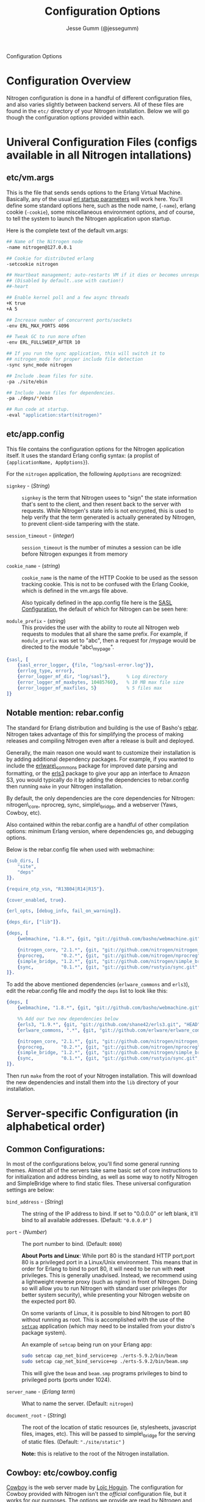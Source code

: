 # vim: ts=2 sw=2 et ft=org
#+STYLE: <LINK href="stylesheet.css" rel="stylesheet" type="text/css" />
#+TITLE: Configuration Options
#+AUTHOR: Jesse Gumm (@jessegumm)
#+OPTIONS:   H:2 num:1 toc:1 \n:nil @:t ::t |:t ^:t -:t f:t *:t <:t
#+EMAIL: 

#+TEXT: [[file:./index.org][Getting Started]] | [[file:./api.org][API]] | [[file:./elements.org][Elements]] | [[file:./actions.org][Actions]] | [[file:./validators.org][Validators]] | [[file:./handlers.org][Handlers]] | *Configuration Options* | [[file:./about.org][About]]
#+HTML: <div class=headline>Configuration Options</div>

* Configuration Overview

  Nitrogen configuration is done in a handful of different configuration files,
  and also varies slightly between backend servers. All of these files are found
  in the =etc/= directory of your Nitrogen installation.  Below we will go though
  the configuration options provided within each.

* Univeral Configuration Files (configs available in all Nitrogen intallations)

** etc/vm.args

  This is the file that sends sends options to the Erlang Virtual Machine.
  Basically, any of the usual 
  [[http://www.erlang.org/doc/man/erl.html][erl startup parameters]] will work
  here.  You'll define some standard options here, such as the node name,
  (=-name=), erlang cookie (=-cookie=), some miscellaneous environment options,
  and of course, to tell the system to launch the Nitrogen application upon
  startup.

  Here is the complete text of the default vm.args:

  #+BEGIN_SRC bash
    ## Name of the Nitrogen node
    -name nitrogen@127.0.0.1

    ## Cookie for distributed erlang
    -setcookie nitrogen

    ## Heartbeat management; auto-restarts VM if it dies or becomes unresponsive
    ## (Disabled by default..use with caution!)
    ##-heart

    ## Enable kernel poll and a few async threads
    +K true
    +A 5

    ## Increase number of concurrent ports/sockets
    -env ERL_MAX_PORTS 4096

    ## Tweak GC to run more often
    -env ERL_FULLSWEEP_AFTER 10

    ## If you run the sync application, this will switch it to
    ## nitrogen_mode for proper include file detection
    -sync sync_mode nitrogen

    ## Include .beam files for site.
    -pa ./site/ebin

    ## Include .beam files for dependencies.
    -pa ./deps/*/ebin

    ## Run code at startup.
    -eval "application:start(nitrogen)"
  #+END_SRC

** etc/app.config

  This file contains the configuration options for the Nitrogen application
  itself. It uses the standard Erlang config syntax: (a proplist of 
  ={applicationName, AppOptions}=).

  For the =nitrogen= application, the following =AppOptions= are recognized:

    + =signkey= - (/String/) :: =signkey= is the term that Nitrogen usees to "sign" the state information
      that's sent to the client, and then resent back to the server with requests.
      While Nitrogen's state info is not encrypted, this is used to help verify
      that the term generated is actually generated by Nitrogen, to prevent
      client-side tampering with the state.
    
    + =session_timeout= - (/integer/) :: =session_timeout= is the number of minutes
      a session can be idle before Nitrogen expunges it from memory
    
    + =cookie_name= - (/string/) :: =cookie_name= is the name of the HTTP Cookie to
      be used as the sesson tracking cookie. This is not to be confused with the
      Erlang Cookie, which is defined in the vm.args file above.
      
      Also typically defined in the app.config file here is the
      [[http://www.erlang.org/doc/man/sasl_app.html][SASL Configuration]], the
      default of which for Nitrogen can be seen here:
    
    + =module_prefix= - (/string/) :: This provides the user with the ability to
      route all Nitrogen web requests to modules that all share the same prefix. For
      example, if =module_prefix= was set to "abc", then a request for /mypage would
      be directed to the module "abc\_mypage".


  #+BEGIN_SRC erlang
      {sasl, [
          {sasl_error_logger, {file, "log/sasl-error.log"}},
          {errlog_type, error},
          {error_logger_mf_dir, "log/sasl"},      % Log directory
          {error_logger_mf_maxbytes, 10485760},   % 10 MB max file size
          {error_logger_mf_maxfiles, 5}           % 5 files max
      ]}
  #+END_SRC

** Notable mention: rebar.config

  The standard for Erlang distribution and building is the use of Basho's
  [[http://github.com/basho/rebar][rebar]]. Nitrogen takes advantage of this for
  simplifying the process of making releases and compiling Nitrogen even after
  a release is built and deployed.

  Generally, the main reason one would want to customize their installation is by
  adding additional dependency packages.  For example, if you wanted to include
  the [[https://github.com/erlware/erlware_commons][erlware\_commons]] package for
  improved date parsing and formatting, or the 
  [[https://github.com/shane42/erls3][erls3]] package to give your app an
  interface to Amazon S3, you would typically do it by adding the dependencies to
  rebar.config then running =make= in your Nitrogen installation.

  By default, the only dependencies are the core dependencies for Nitrogen:
  nitrogen\_core, nprocreg, sync, simple\_bridge, and a webserver (Yaws, Cowboy,
  etc).

  Also contained within the rebar.config are a handful of other compilation
  options: minimum Erlang version, where dependencies go, and debugging options.

  Below is the rebar.config file when used with webmachine:

  #+BEGIN_SRC erlang
  {sub_dirs, [
      "site",
      "deps"
  ]}.

  {require_otp_vsn, "R13B04|R14|R15"}.

  {cover_enabled, true}.

  {erl_opts, [debug_info, fail_on_warning]}.

  {deps_dir, ["lib"]}.

  {deps, [
      {webmachine, "1.8.*", {git, "git://github.com/basho/webmachine.git", {tag, "webmachine-1.8.1"}}},

      {nitrogen_core, "2.1.*", {git, "git://github.com/nitrogen/nitrogen_core", "HEAD"}},
      {nprocreg,      "0.2.*", {git, "git://github.com/nitrogen/nprocreg", "HEAD"}},
      {simple_bridge, "1.2.*", {git, "git://github.com/nitrogen/simple_bridge", "HEAD"}},
      {sync,          "0.1.*", {git, "git://github.com/rustyio/sync.git", "HEAD"}}
  ]}.
  #+END_SRC

  To add the above mentioned dependencies (=erlware_commons= and =erls3=), edit
  the rebar.config file and modify the =deps= list to look like this:

  #+BEGIN_SRC erlang
  {deps, [
      {webmachine, "1.8.*", {git, "git://github.com/basho/webmachine.git", {tag, "webmachine-1.8.1"}}},

      %% Add our two new dependencies below
      {erls3, "1.9.*", {git, "git://github.com/shane42/erls3.git", "HEAD"}},
      {erlware_commons, ".*", {git, "git://github.com/erlware/erlware_commons.git", "HEAD"}},

      {nitrogen_core, "2.1.*", {git, "git://github.com/nitrogen/nitrogen_core", "HEAD"}},
      {nprocreg,      "0.2.*", {git, "git://github.com/nitrogen/nprocreg", "HEAD"}},
      {simple_bridge, "1.2.*", {git, "git://github.com/nitrogen/simple_bridge", "HEAD"}},
      {sync,          "0.1.*", {git, "git://github.com/rustyio/sync.git", "HEAD"}}
  ]}.
  #+END_SRC

  Then run =make= from the root of your Nitrogen installation. This will download
  the new dependencies and install them into the =lib= directory of your
  installation.


* Server-specific Configuration (in alphabetical order)

** Common Configurations:

  In most of the configurations below, you'll find some general running themes.
  Almost all of the servers take same basic set of core instructions to for
  initialization and address binding, as well as some way to notify Nitrogen
  and SimpleBridge where to find static files.  These universal configuration
  settings are below:

    + =bind_address= - (/String/) :: The string of the IP address to bind.  If set to "0.0.0.0" or left blank, it'll
      bind to all available addresses. (Default: ="0.0.0.0"= )

    + =port= - (/Number/) :: The port number to bind. (Default: =8000=)

      *About Ports and Linux*: While port 80 is the standard HTTP port,port 80 is a
      privileged port in a Linux/Unix environment. This means that in order for
      Erlang to bind to port 80, it will need to be run with *root* privileges. This
      is generally unadvised. Instead, we recommend using a lightweight reverse
      proxy (such as nginx) in front of Nitrogen. Doing so will allow you to run
      Nitrogen with standard user privileges (for better system security), while
      presenting your Nitrogen website on the expected port 80.

      On some variants of Linux, it is possible to bind Nitrogen to port 80 without
      running as root. This is accomplished with the use of the
      [[http://linux.die.net/man/8/setcap][=setcap=]] application (which may need to
      be installed from your distro's package system).

      An example of =setcap= being run on your Erlang app:

      #+BEGIN_SRC bash
        sudo setcap cap_net_bind_service+ep ./erts-5.9.2/bin/beam
        sudo setcap cap_net_bind_service+ep ./erts-5.9.2/bin/beam.smp
      #+END_SRC

      This will give the =beam= and =beam.smp= programs privileges to bind to
      privileged ports (ports under 1024).

    + =server_name= - (/Erlang term/) :: What to name the server. (Default: =nitrogen=)

    + =document_root= - (/String/) :: The root of the location of static resources (ie, stylesheets, javascript
      files, images, etc). This will be passed to simple\_bridge for the serving of
      static files. (Default: ="./site/static"= )

      *Note:* this is relative to the root of the Nitrogen installation.

** Cowboy: etc/cowboy.config

  [[http://github.com/extend/cowboy][Cowboy]] is the web server made by
  [[http://twitter.com/lhoguin][Loïc Hoguin]]. The configuration for Cowboy
  provided with Nitrogen isn't the /official/ configuration file, but it works
  for our purposes.  The options we provide are read by Nitrogen and passed to
  the Cowboy server upon initialization.

  The default Cowboy configuration is as follows:

  #+BEGIN_SRC erlang
  [
      {cowboy,[
          {bind_address,"0.0.0.0"},
          {port,8000},
          {server_name,nitrogen},
          {document_root,"./site/static"},
          {static_paths, ["js/","images/","css/","nitrogen/"]}
      ]}
  ].
  #+END_SRC

  + =static_paths= - (/List of Strings/)

    This setting will be used to determine if a requested resource should be
    handled by Nitrogen and simple\_bridge, or if it should just be immediately
    served directly by the Cowboy server. 
    (Default: =["js/","images/","css/","nitrogen/"]=)

     *Note 1:* This is relative to the =document_root= above. So requests for =js/=
    will be served from =./site/static/js/= (using the default above).

     *Note 2:* it is *strongly* recommended to catch static files with the
    =static_paths= setting. simple\_bridge does not serve large static files in an
    optimal way (it loads the files into memory completely before sending).

** Inets: etc/inets.config and etc/inets\_httd.erlenv

  [[http://www.erlang.org/doc/man/inets.html][Inets]] is the web client and
  server included with the standard Erlang Install, and we use the Inets Web
  server as the "simple" solution for Nitrogen. Inets isn't as feature-rich as
  the other popular Erlang webservers, and because of this, we only recommend
  using Inets for development purposes, since it doesn't require any additional
  installation.

  Further, the Inets configuration is broken into two different files, one for
  the =inets= application itself, and one for the httpd server included in Inets.

**** etc/inets.config

  This is the file for configuring the =inets= application itself. By default, we
  simply use this file to tell the application to start the httpd and load the
  specified configuration file.

  The default inets.config provided with Nitrogen is as follows:

  #+BEGIN_SRC erlang
  [{inets, [
      {services, [
          {httpd, [
              {proplist_file, "./etc/inets_httpd.erlenv"}
          ]}
      ]}
  ]}].
  #+END_SRC

  Note that basically all it does it tell =inets= to load the inets_httpd.erlenv
  proplist file, using the =proplist_file= option.

**** etc/inets\_httpd.erlenv

  This file does the heavy lifting of configuring our inets configuration.

  #+BEGIN_SRC erlang
  [
      {port, 8000},
      {bind_address, {0,0,0,0}},
      {server_name, "nitrogen"},
      {server_root, "."},
      {document_root, "./site/static"},
      {error_log, "./log/inets.log"},
      {modules, [nitrogen_inets]},

      {mime_types, [
          {"css", "text/css"},
          {"js", "text/javascript"},
          {"html", "text/html"}
      ]}
  ].
  #+END_SRC

  + =bind_address= - (/IP Address as a 4-tuple/) :: Note that the =bind_address=
    for Inets is different than for the rest of the servers in that it expects the
    address to be in the form of a 4-tuple for example, instead of specifying the
    string (ie ="12.34.56.78"=, you would specify ={12,34,56,67}=).

  + =error_log= - (/String/) :: The name of the file to store the inets logs.

  + =modules= - (/List of module names/) :: For each request, Erlang will attempt
    to call =ModuleName:do/1= for each specified module. Typically, we just put in
    the atom =nitrogen_inets= as that's the default Nitrogen entry point for inets.

  + =mime_types= - (/[{Extension,Mimetype},...]/) :: This is simply a list of the
    Mime Types you wish to support along with the extensions that trigger those
    mime types. By default, it supports css, javascript, and html files. More types
    will have to be added by the user.


** Mochiweb: etc/mochiweb.config

  [[http://github.com/mochi/mochiweb][Mochiweb]] is a webserver written by Bob
  Ippolito. It's a very lightweight webserver and very easy to configure.

  The default configuration file for Mochiweb provided by Nitrogen is as follows:

  #+BEGIN_SRC erlang

  [{mochiweb, [
      {bind_address, "0.0.0.0"},
      {port, 8000},
      {server_name, nitrogen},
      {document_root, "./site/static"},

      %% Max Request size of 25MB. While this is a mochiweb env_var,
      %% it's actually only used in simple_bridge
      {max_request_size, 26214400}
  ]}].
  #+END_SRC

  + =max_request_size= - (/Integer/) :: Tells Mochiweb (in particular, it tells
    SimpleBridge) what the maximum request size to be honored. This is in bytes.
    The current default is 25 MB maximum request size.

** Webmachine: etc/webmachine.config

  [[http://wiki.basho.com/Webmachine.html][Webmachine]] is a web server written
  by [[http://basho.com][Basho]] (the makers of Riak), and it provides functions
  to specify detailed dispatch rules.

  The basic config file provided for Webmachine is very simple and minimal (it's
  basically the same as the one for cowboy)

  #+BEGIN_SRC erlang
  [{webmachine, [
      {bind_address, "0.0.0.0"},
      {port, 8000},
      {document_root, "./site/static"},
      {server_name,nitrogen},
      {static_paths, ["js/","images/","css/","nitrogen/"]}

  ]}].
  #+END_SRC 

  + =static_paths= - (/List of Strings/) :: Used to determine if a requested resource should be
    handled by Nitrogen, or if it should just be immediately served directly by
    Webmachine. (Default: =["js/","images/","css/","nitrogen/"]=)

    *Note 1:* This is relative to the =document_root= above. So requests for =js/=
    will be served from =./site/static/js/= (using the default above).

    *Note 2:* it is *strongly* recommended to catch static files with the
    =static_paths= setting. simple\_bridge does not serve large static files in an
    optimal way (it loads the files into memory completely before sending).

**** More Webmachine Dispatch Rules: site/src/nitrogen\_sup.erl

  Webmachine also provides a dispatch table to allow you to specify how requests
  are handled (beyond the basics covered by Nitrogen and the configuration
  above). If you're interested in diving into that, check out the
  =site/src/nitrogen_sup.erl= file in your Nitrogen installation.

** Yaws: etc/yaws.config

  [[http://yaws.hyber.org][Yaws]] is a high performance webserver created by
  [[https://github.com/klacke][Claes Wikstrom]] and is a unique addition to the
  Nitrogen's supported webserver line-up because it's one of the few that uses
  Apache-style configuration instead of the more usual Erlang proplist config 
  files.

**** etc/yaws.config

  This file is just tells Yaws where to load the actual configuration file,
  which you can probably deduce.

  #+BEGIN_SRC erlang
  [{yaws, [
      {conf, "./etc/yaws.conf"}
  ]}].
  #+END_SRC

**** etc/yaws.conf

  #+BEGIN_SRC bash
  logdir = ./log
  <server mydomain.org>
      port = 8000
      listen = 127.0.0.1

      #the static code to be served directly by yaws is found in ./site/static
      docroot = ./site/static

      # tell yaws to pass control to the nitrogen_yaws module
      # (specifically nitrogen_yaws:out/1) for all requests except for any request
      # that starts with "images/", "nitrogen/", "css/", or "/js".
      # Bear in mind, however, the caveat to this performance improvement:
      # this means that you cannot have any pages called "nitrogen_xxx" or "css_yyy" because
      # the yaws config will see the "exclude_paths" rule below and completely ignore nitrogen.
      # Should you wish to have yaws handle any more static files, for example, if you added
      # a videos directory in site/static/, you can simply add "videos" to the end of the list
      # Ex: appmods = </, nitrogen_yaws exclude_paths images nitrogen css js videos>
      appmods = </, nitrogen_yaws exclude_paths images nitrogen css js>
  </server>
  #+END_SRC

  You can find the [[http://yaws.hyber.org/yman.yaws?page=yaws.conf][complete documentation for the yaws.conf file]]
  on the official website, but for the sake of convenience, here's the a brief
  description of the default one provided by Nitrogen.

    + =logdir= :: tells where to store the Yaws log files
    
    + =<server mydomain.org> [...] </server>= :: Defines a virtual server. For use
      with Nitrogen, we recommend only specifying one. =mydomain.org= in our example
      is simply the name of the virtual server, and is not used for anything beyond
      a naming scheme.
    
    + =port= :: The port to listen on.
    
    + =listen= :: Which IP address to listen on.
    
    + =docroot= :: The location of the static files relative to the Nitrogen installation
    
    + =appmods = </, nitrogen_yaws exclude_paths images nitrogen css js>= :: While
      quite long and dense with information, this configuration setting tells Yaws to
      send all requests to the Erlang module =nitrogen_yaws=, except for any requests
      that start with /images, /nitrogen, /css, or /js, which will instead be
      handled by Yaws directly.


* Additional Configuration

** nginx - A lightweight reverse proxy

  [[http://wiki.nginx.org/Main][Nginx]] is high performance, lightweight web
  server and reverse proxy that is commonly used for load balancing, rewrite
  rules, SSL certificates, and more.

  Here's a sample configuration (this assumes a standard Ubuntu configuration):

**** /etc/nginx/nginx.conf

  #+BEGIN_SRC nginx
  user www-data;
  worker_processes  1;

  error_log  /var/log/nginx/error.log;
  pid        /var/run/nginx.pid;

  events {
              worker_connections  4096;
  }

  http {
          include       /etc/nginx/mime.types;
          default_type  application/octet-stream;

          access_log      /var/log/nginx/access.log;

          sendfile        on;

          keepalive_timeout  10;
          tcp_nodelay        on;

          gzip  on;

          proxy_set_header X-Forwarded-Host $host;
          proxy_set_header X-Forwarded-Server $host;
          proxy_set_header Host $host;
          proxy_set_header X-Forwarded-For $proxy_add_x_forwarded_for;


          include /etc/nginx/conf.d/*.conf;
          include /etc/nginx/sites-enabled/*;
  }
  #+END_SRC

**** Non-SSL Sample: /etc/nginx/sites-enabled/my\_site

  #+BEGIN_SRC nginx
  server {
          listen   80;
          server_name  mysite.com www.mysite.com;
          access_log  /var/log/nginx/mysite.com.access.log;
          location / {
                  proxy_pass http://127.0.0.1:8000;
          }
  }
  #+END_SRC

**** SSL-Only Sample: /etc/nginx/sites/enabled/my\_secure\_site

  This configuration will server only SSL. It will redirect all requests
  from the HTTP port (port 80) to the HTTPS port (port 443) and load the certificates

  #+BEGIN_SRC nginx
  # My config for a site that I only want serving SSL content.
  server {
          listen   80;

          server_name www.mysite.com, mysite.com;
          access_log  /var/log/nginx/mysite.com.access.log;

    # rewrite all requests to be SSL
          rewrite ^(.*) https://$host$1 permanent;
  }

  server {
          listen 443;
          server_name mysite.com www.mysite.com
          access_log /var/log/nginx/mysite.ssl.access.log;

          ssl on;

          ssl_certificate ssl/mysite/mysite.com.crt;
          ssl_certificate_key ssl/mysite/mysite.com.key;
          ssl_client_certificate ssl/mysite/ca.crt;

          location / {
          # This installation is running on port 8021, as you can plainly see.
            proxy_pass http://127.0.0.1:8000;
          }
  }
  #+END_SRC
